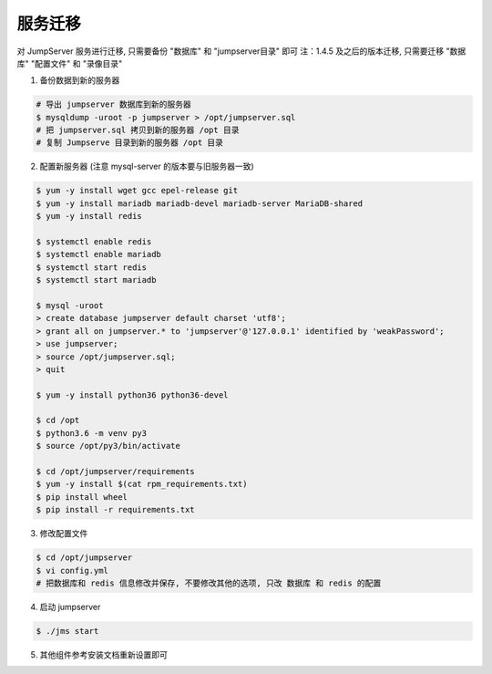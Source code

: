 服务迁移
-------------

对 JumpServer 服务进行迁移, 只需要备份 "数据库" 和 "jumpserver目录" 即可
注：1.4.5 及之后的版本迁移, 只需要迁移 "数据库" "配置文件" 和 "录像目录"

1. 备份数据到新的服务器

.. code-block:: shell

    # 导出 jumpserver 数据库到新的服务器
    $ mysqldump -uroot -p jumpserver > /opt/jumpserver.sql
    # 把 jumpserver.sql 拷贝到新的服务器 /opt 目录
    # 复制 Jumpserve 目录到新的服务器 /opt 目录

2. 配置新服务器 (注意 mysql-server 的版本要与旧服务器一致)

.. code-block:: shell

    $ yum -y install wget gcc epel-release git
    $ yum -y install mariadb mariadb-devel mariadb-server MariaDB-shared
    $ yum -y install redis

    $ systemctl enable redis
    $ systemctl enable mariadb
    $ systemctl start redis
    $ systemctl start mariadb

    $ mysql -uroot
    > create database jumpserver default charset 'utf8';
    > grant all on jumpserver.* to 'jumpserver'@'127.0.0.1' identified by 'weakPassword';
    > use jumpserver;
    > source /opt/jumpserver.sql;
    > quit

    $ yum -y install python36 python36-devel

    $ cd /opt
    $ python3.6 -m venv py3
    $ source /opt/py3/bin/activate

    $ cd /opt/jumpserver/requirements
    $ yum -y install $(cat rpm_requirements.txt)
    $ pip install wheel
    $ pip install -r requirements.txt

3. 修改配置文件

.. code-block:: shell

    $ cd /opt/jumpserver
    $ vi config.yml
    # 把数据库和 redis 信息修改并保存, 不要修改其他的选项, 只改 数据库 和 redis 的配置

4. 启动 jumpserver

.. code-block:: shell

    $ ./jms start

5. 其他组件参考安装文档重新设置即可
